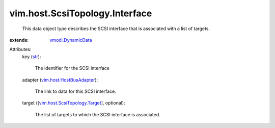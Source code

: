 .. _str: https://docs.python.org/2/library/stdtypes.html

.. _vmodl.DynamicData: ../../../vmodl/DynamicData.rst

.. _vim.host.HostBusAdapter: ../../../vim/host/HostBusAdapter.rst

.. _vim.host.ScsiTopology.Target: ../../../vim/host/ScsiTopology/Target.rst


vim.host.ScsiTopology.Interface
===============================
  This data object type describes the SCSI interface that is associated with a list of targets.
:extends: vmodl.DynamicData_

Attributes:
    key (`str`_):

       The identifier for the SCSI interface
    adapter (`vim.host.HostBusAdapter`_):

       The link to data for this SCSI interface.
    target ([`vim.host.ScsiTopology.Target`_], optional):

       The list of targets to which the SCSI interface is associated.
